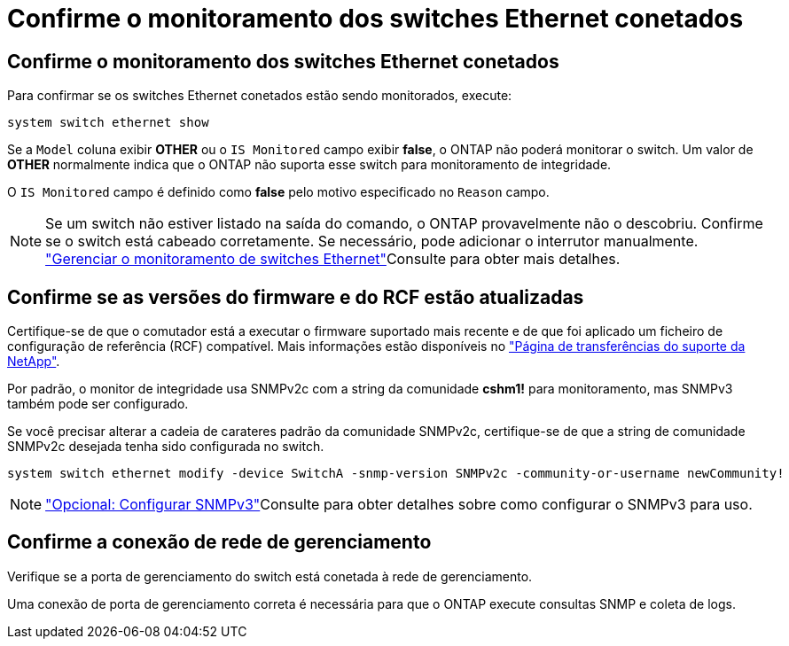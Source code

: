 = Confirme o monitoramento dos switches Ethernet conetados
:allow-uri-read: 




== Confirme o monitoramento dos switches Ethernet conetados

Para confirmar se os switches Ethernet conetados estão sendo monitorados, execute:

[source, cli]
----
system switch ethernet show
----
Se a `Model` coluna exibir *OTHER* ou o `IS Monitored` campo exibir *false*, o ONTAP não poderá monitorar o switch. Um valor de *OTHER* normalmente indica que o ONTAP não suporta esse switch para monitoramento de integridade.

O `IS Monitored` campo é definido como *false* pelo motivo especificado no `Reason` campo.

[NOTE]
====
Se um switch não estiver listado na saída do comando, o ONTAP provavelmente não o descobriu. Confirme se o switch está cabeado corretamente. Se necessário, pode adicionar o interrutor manualmente. link:manage-monitor.html["Gerenciar o monitoramento de switches Ethernet"]Consulte para obter mais detalhes.

====


== Confirme se as versões do firmware e do RCF estão atualizadas

Certifique-se de que o comutador está a executar o firmware suportado mais recente e de que foi aplicado um ficheiro de configuração de referência (RCF) compatível. Mais informações estão disponíveis no https://mysupport.netapp.com/site/downloads["Página de transferências do suporte da NetApp"^].

Por padrão, o monitor de integridade usa SNMPv2c com a string da comunidade *cshm1!* para monitoramento, mas SNMPv3 também pode ser configurado.

Se você precisar alterar a cadeia de carateres padrão da comunidade SNMPv2c, certifique-se de que a string de comunidade SNMPv2c desejada tenha sido configurada no switch.

[source, cli]
----
system switch ethernet modify -device SwitchA -snmp-version SNMPv2c -community-or-username newCommunity!
----

NOTE: link:config-snmpv3.html["Opcional: Configurar SNMPv3"]Consulte para obter detalhes sobre como configurar o SNMPv3 para uso.



== Confirme a conexão de rede de gerenciamento

Verifique se a porta de gerenciamento do switch está conetada à rede de gerenciamento.

Uma conexão de porta de gerenciamento correta é necessária para que o ONTAP execute consultas SNMP e coleta de logs.
